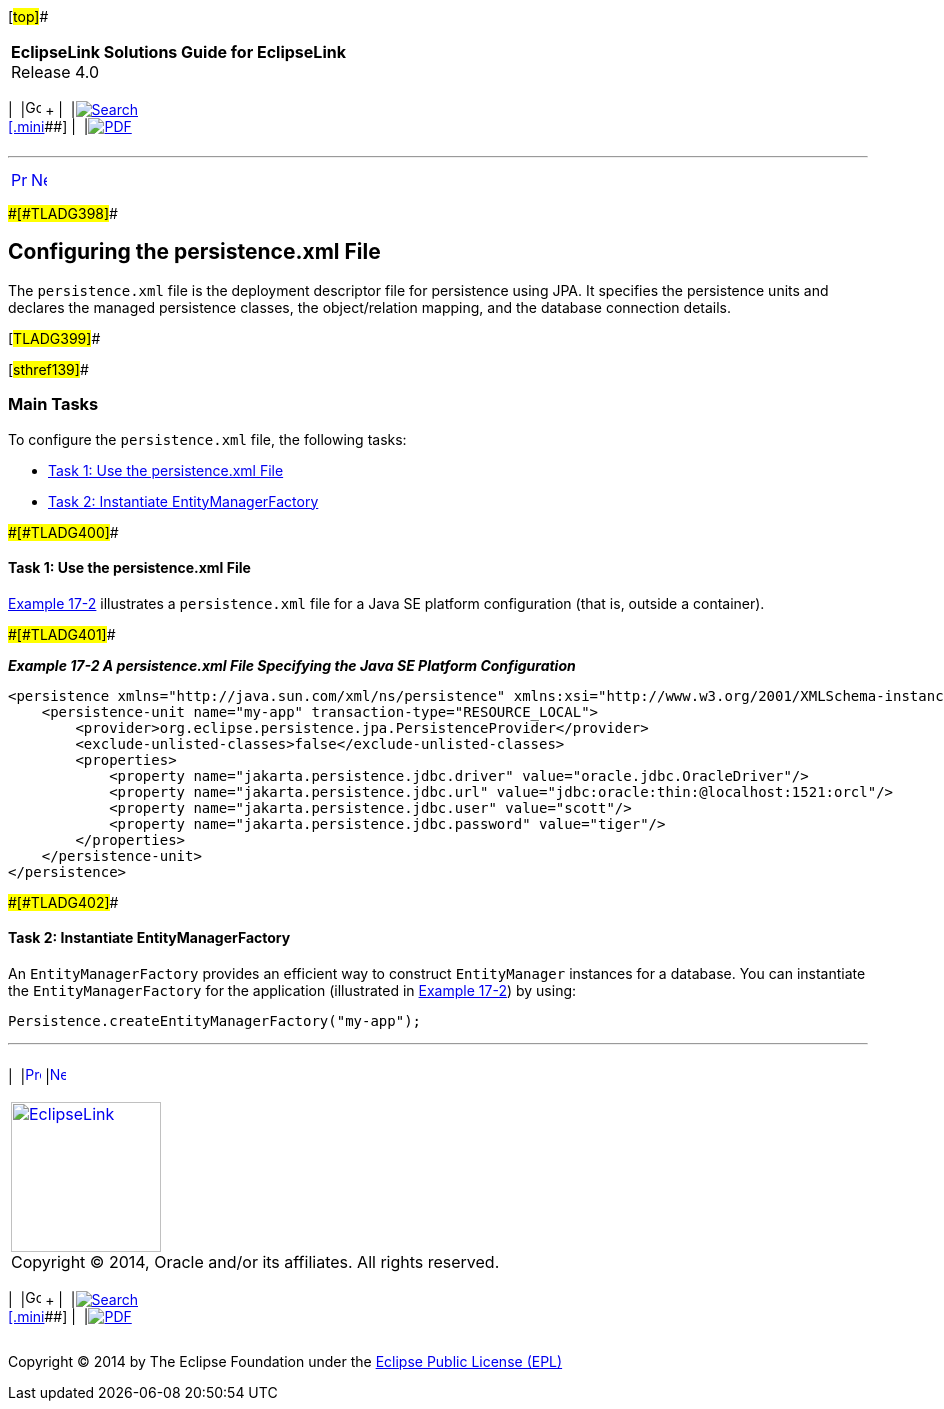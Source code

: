 [[cse]][#top]##

[width="100%",cols="<50%,>50%",]
|===
|*EclipseLink Solutions Guide for EclipseLink* +
Release 4.0 a|
[width="99%",cols="20%,^16%,16%,^16%,16%,^16%",]
|===
|  |image:../../dcommon/images/contents.png[Go To Table Of
Contents,width=16,height=16] + | 
|link:../../[image:../../dcommon/images/search.png[Search] +
[.mini]##] | 
|link:../eclipselink_otlcg.pdf[image:../../dcommon/images/pdf_icon.png[PDF]]
|===

|===

'''''

[cols="^,^,",]
|===
|link:testingjpa001.htm[image:../../dcommon/images/larrow.png[Previous,width=16,height=16]]
|link:testingjpa003.htm[image:../../dcommon/images/rarrow.png[Next,width=16,height=16]]
| 
|===

[#CHDCABFF]####[#TLADG398]####

== Configuring the persistence.xml File

The `persistence.xml` file is the deployment descriptor file for
persistence using JPA. It specifies the persistence units and declares
the managed persistence classes, the object/relation mapping, and the
database connection details.

[#TLADG399]##

[#sthref139]##

=== Main Tasks

To configure the `persistence.xml` file, the following tasks:

* link:#CHDBEAJF[Task 1: Use the persistence.xml File]
* link:#CHDFFBDI[Task 2: Instantiate EntityManagerFactory]

[#CHDBEAJF]####[#TLADG400]####

==== Task 1: Use the persistence.xml File

link:#CHDFFCIE[Example 17-2] illustrates a `persistence.xml` file for a
Java SE platform configuration (that is, outside a container).

[#CHDFFCIE]####[#TLADG401]####

*_Example 17-2 A persistence.xml File Specifying the Java SE Platform
Configuration_*

[source,oac_no_warn]
----
<persistence xmlns="http://java.sun.com/xml/ns/persistence" xmlns:xsi="http://www.w3.org/2001/XMLSchema-instance" xsi:schemaLocation="http://java.sun.com/xml/ns/persistence persistence_1_0.xsd" version="1.0">
    <persistence-unit name="my-app" transaction-type="RESOURCE_LOCAL">
        <provider>org.eclipse.persistence.jpa.PersistenceProvider</provider>
        <exclude-unlisted-classes>false</exclude-unlisted-classes>
        <properties>
            <property name="jakarta.persistence.jdbc.driver" value="oracle.jdbc.OracleDriver"/>
            <property name="jakarta.persistence.jdbc.url" value="jdbc:oracle:thin:@localhost:1521:orcl"/>
            <property name="jakarta.persistence.jdbc.user" value="scott"/>
            <property name="jakarta.persistence.jdbc.password" value="tiger"/>
        </properties>
    </persistence-unit>
</persistence>
----

[#CHDFFBDI]####[#TLADG402]####

==== Task 2: Instantiate EntityManagerFactory

An `EntityManagerFactory` provides an efficient way to construct
`EntityManager` instances for a database. You can instantiate the
`EntityManagerFactory` for the application (illustrated in
link:#CHDFFCIE[Example 17-2]) by using:

[source,oac_no_warn]
----
Persistence.createEntityManagerFactory("my-app");
----

'''''

[width="66%",cols="50%,^,>50%",]
|===
a|
[width="96%",cols=",^50%,^50%",]
|===
| 
|link:testingjpa001.htm[image:../../dcommon/images/larrow.png[Previous,width=16,height=16]]
|link:testingjpa003.htm[image:../../dcommon/images/rarrow.png[Next,width=16,height=16]]
|===

|http://www.eclipse.org/eclipselink/[image:../../dcommon/images/ellogo.png[EclipseLink,width=150]] +
Copyright © 2014, Oracle and/or its affiliates. All rights reserved.
link:../../dcommon/html/cpyr.htm[ +
] a|
[width="99%",cols="20%,^16%,16%,^16%,16%,^16%",]
|===
|  |image:../../dcommon/images/contents.png[Go To Table Of
Contents,width=16,height=16] + | 
|link:../../[image:../../dcommon/images/search.png[Search] +
[.mini]##] | 
|link:../eclipselink_otlcg.pdf[image:../../dcommon/images/pdf_icon.png[PDF]]
|===

|===

[[copyright]]
Copyright © 2014 by The Eclipse Foundation under the
http://www.eclipse.org/org/documents/epl-v10.php[Eclipse Public License
(EPL)] +
